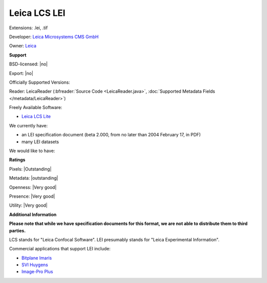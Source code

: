 .. index:: Leica LCS LEI
.. index:: .lei, .tif

Leica LCS LEI
===============================================================================

Extensions: .lei, .tif

Developer: `Leica Microsystems CMS GmbH <http://www.leica-microsystems.com/>`_

Owner: `Leica <http://www.leica.com/>`_

**Support**


BSD-licensed: |no|

Export: |no|

Officially Supported Versions: 

Reader: LeicaReader (:bfreader:`Source Code <LeicaReader.java>`, :doc:`Supported Metadata Fields </metadata/LeicaReader>`)


Freely Available Software:

- `Leica LCS Lite <ftp://ftp.llt.de/softlib/LCSLite/LCSLite2611537.exe>`_


We currently have:

* an LEI specification document (beta 2.000, from no later than 2004 February 17, in PDF) 
* many LEI datasets

We would like to have:


**Ratings**


Pixels: |Outstanding|

Metadata: |outstanding|

Openness: |Very good|

Presence: |Very good|

Utility: |Very good|

**Additional Information**

**Please note that while we have specification documents for this
format, we are not able to distribute them to third parties.**

LCS stands for "Leica Confocal Software". 
LEI presumably stands for "Leica Experimental Information". 

Commercial applications that support LEI include: 

* `Bitplane Imaris <http://www.bitplane.com/>`_ 
* `SVI Huygens <http://svi.nl/>`_ 
* `Image-Pro Plus <http://www.mediacy.com/>`_
